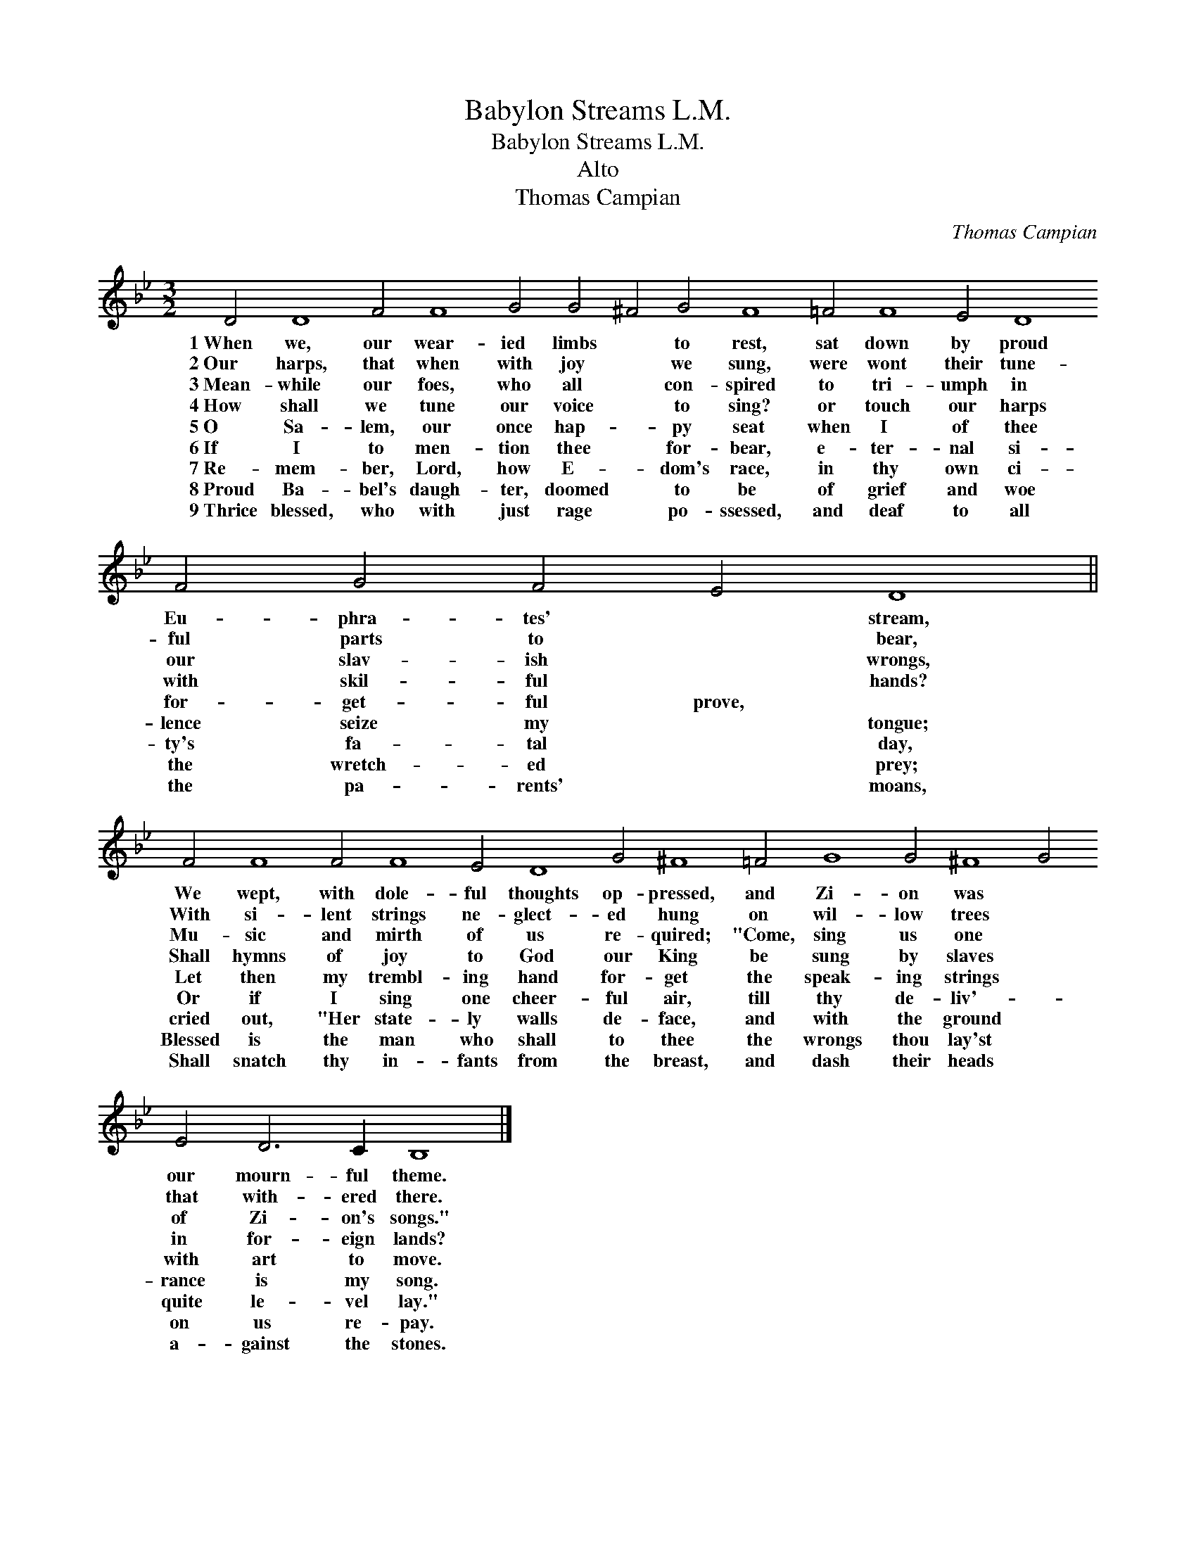 X:1
T:Babylon Streams L.M.
T:Babylon Streams L.M.
T:Alto
T:Thomas Campian
C:Thomas Campian
L:1/8
M:3/2
K:Gmin
V:1 treble 
V:1
 D4 D8 F4 F8 G4 G4 ^F4 G4 F8 =F4 F8 E4 D8 F4 G4 F4 E4 D8 || %1
w: 1~When we, our wear- ied limbs * to rest, sat down by proud Eu- phra- tes' * stream,|
w: 2~Our harps, that when with joy * we sung, were wont their tune- ful parts to * bear,|
w: 3~Mean- while our foes, who all * con- spired to tri- umph in our slav- ish * wrongs,|
w: 4~How shall we tune our voice * to sing? or touch our harps with skil- ful * hands?|
w: 5~O Sa- lem, our once hap- * py seat when I of thee for- get- ful prove, *|
w: 6~If I to men- tion thee * for- bear, e- ter- nal si- lence seize my * tongue;|
w: 7~Re- mem- ber, Lord, how E- * dom's race, in thy own ci- ty's fa- tal * day,|
w: 8~Proud Ba- bel's daugh- ter, doomed * to be of grief and woe the wretch- ed * prey;|
w: 9~Thrice blessed, who with just rage * po- ssessed, and deaf to all the pa- rents' * moans,|
 F4 F8 F4 F8 E4 D8 G4 ^F8 =F4 G8 G4 ^F8 G4 E4 D6 C2 B,8 |] %2
w: We wept, with dole- ful thoughts op- pressed, and Zi- on was * our mourn- ful theme.|
w: With si- lent strings ne- glect- ed hung on wil- low trees * that with- ered there.|
w: Mu- sic and mirth of us re- quired; "Come, sing us one * of Zi- on's songs."|
w: Shall hymns of joy to God our King be sung by slaves * in for- eign lands?|
w: Let then my trembl- ing hand for- get the speak- ing strings * with art to move.|
w: Or if I sing one cheer- ful air, till thy de- liv'- * rance is my song.|
w: cried out, "Her state- ly walls de- face, and with the ground * quite le- vel lay."|
w: Blessed is the man who shall to thee the wrongs thou lay'st * on us re- pay.|
w: Shall snatch thy in- fants from the breast, and dash their heads * a- gainst the stones.|

